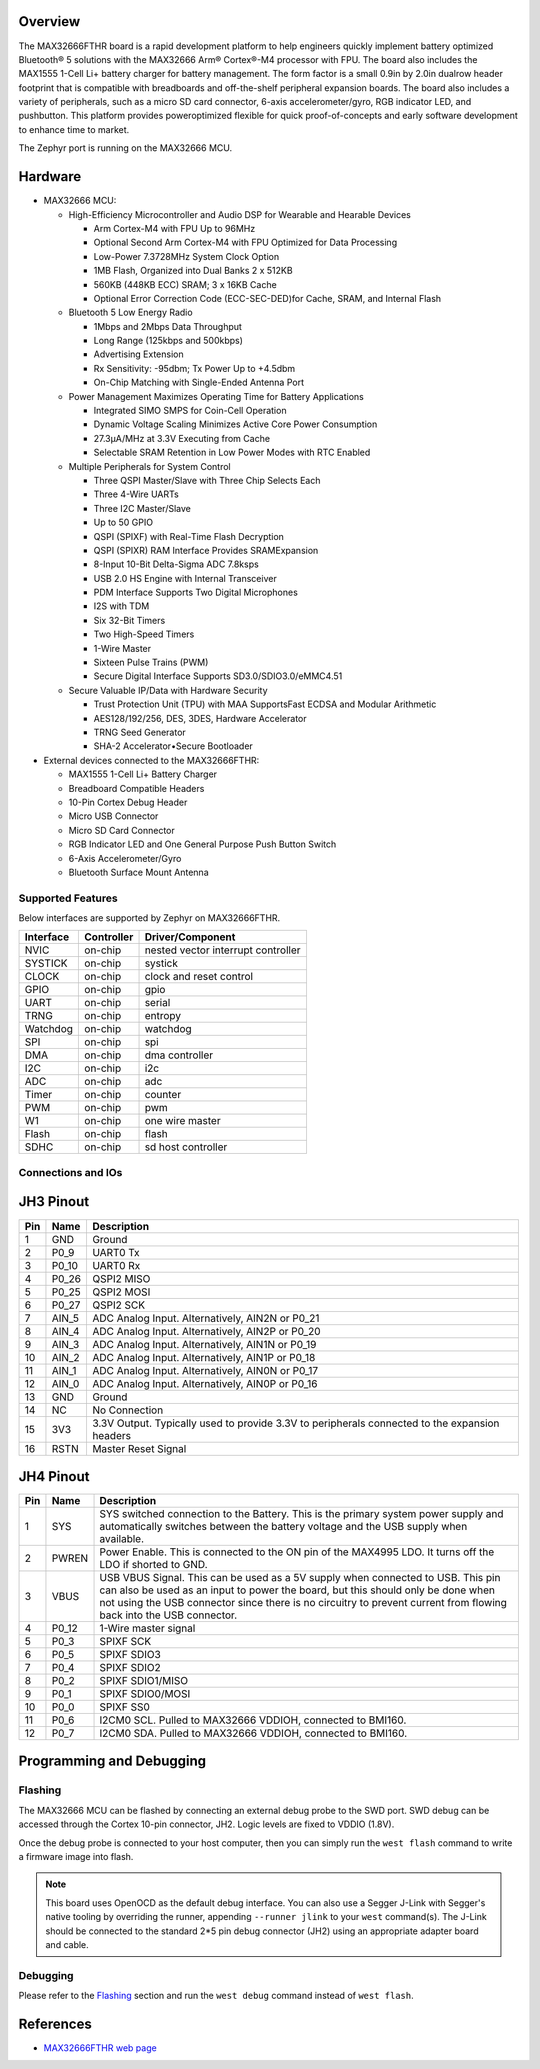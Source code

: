 .. zephyr:board:: max32666fthr

Overview
********
The MAX32666FTHR board is a rapid development platform to help engineers quickly implement battery
optimized Bluetooth® 5 solutions with the MAX32666 Arm® Cortex®-M4 processor with FPU. The board
also includes the MAX1555 1-Cell Li+ battery charger for battery management. The form factor is
a small 0.9in by 2.0in dualrow header footprint that is compatible with breadboards and
off-the-shelf peripheral expansion boards. The board also includes a variety of peripherals,
such as a micro SD card connector, 6-axis accelerometer/gyro, RGB indicator LED, and pushbutton.
This platform provides poweroptimized flexible for quick proof-of-concepts and early software
development to enhance time to market.


The Zephyr port is running on the MAX32666 MCU.

.. image:: img/max32666fthr_img1.jpg
   :align: center
   :alt: MAX32666FTHR Front

.. image:: img/max32666fthr_img2.jpg
   :align: center
   :alt: MAX32666FTHR Back

Hardware
********

- MAX32666 MCU:

  - High-Efficiency Microcontroller and Audio DSP for Wearable and Hearable Devices

    - Arm Cortex-M4 with FPU Up to 96MHz
    - Optional Second Arm Cortex-M4 with FPU Optimized for Data Processing
    - Low-Power 7.3728MHz System Clock Option
    - 1MB Flash, Organized into Dual Banks 2 x 512KB
    - 560KB (448KB ECC) SRAM; 3 x 16KB Cache
    - Optional Error Correction Code (ECC-SEC-DED)for Cache, SRAM, and Internal Flash

  - Bluetooth 5 Low Energy Radio

    - 1Mbps and 2Mbps Data Throughput
    - Long Range (125kbps and 500kbps)
    - Advertising Extension
    - Rx Sensitivity: -95dbm; Tx Power Up to +4.5dbm
    - On-Chip Matching with Single-Ended Antenna Port

  - Power Management Maximizes Operating Time for Battery Applications

    - Integrated SIMO SMPS for Coin-Cell Operation
    - Dynamic Voltage Scaling Minimizes Active Core Power Consumption
    - 27.3μA/MHz at 3.3V Executing from Cache
    - Selectable SRAM Retention in Low Power Modes with RTC Enabled

  - Multiple Peripherals for System Control

    - Three QSPI Master/Slave with Three Chip Selects Each
    - Three 4-Wire UARTs
    - Three I2C Master/Slave
    - Up to 50 GPIO
    - QSPI (SPIXF) with Real-Time Flash Decryption
    - QSPI (SPIXR) RAM Interface Provides SRAMExpansion
    - 8-Input 10-Bit Delta-Sigma ADC 7.8ksps
    - USB 2.0 HS Engine with Internal Transceiver
    - PDM Interface Supports Two Digital Microphones
    - I2S with TDM
    - Six 32-Bit Timers
    - Two High-Speed Timers
    - 1-Wire Master
    - Sixteen Pulse Trains (PWM)
    - Secure Digital Interface Supports SD3.0/SDIO3.0/eMMC4.51

  - Secure Valuable IP/Data with Hardware Security

    - Trust Protection Unit (TPU) with MAA SupportsFast ECDSA and Modular Arithmetic
    - AES128/192/256, DES, 3DES, Hardware Accelerator
    - TRNG Seed Generator
    - SHA-2 Accelerator•Secure Bootloader

- External devices connected to the MAX32666FTHR:

  - MAX1555 1-Cell Li+ Battery Charger
  - Breadboard Compatible Headers
  - 10-Pin Cortex Debug Header
  - Micro USB Connector
  - Micro SD Card Connector
  - RGB Indicator LED and One General Purpose Push Button Switch
  - 6-Axis Accelerometer/Gyro
  - Bluetooth Surface Mount Antenna


Supported Features
==================

Below interfaces are supported by Zephyr on MAX32666FTHR.

+-----------+------------+-------------------------------------+
| Interface | Controller | Driver/Component                    |
+===========+============+=====================================+
| NVIC      | on-chip    | nested vector interrupt controller  |
+-----------+------------+-------------------------------------+
| SYSTICK   | on-chip    | systick                             |
+-----------+------------+-------------------------------------+
| CLOCK     | on-chip    | clock and reset control             |
+-----------+------------+-------------------------------------+
| GPIO      | on-chip    | gpio                                |
+-----------+------------+-------------------------------------+
| UART      | on-chip    | serial                              |
+-----------+------------+-------------------------------------+
| TRNG      | on-chip    | entropy                             |
+-----------+------------+-------------------------------------+
| Watchdog  | on-chip    | watchdog                            |
+-----------+------------+-------------------------------------+
| SPI       | on-chip    | spi                                 |
+-----------+------------+-------------------------------------+
| DMA       | on-chip    | dma controller                      |
+-----------+------------+-------------------------------------+
| I2C       | on-chip    | i2c                                 |
+-----------+------------+-------------------------------------+
| ADC       | on-chip    | adc                                 |
+-----------+------------+-------------------------------------+
| Timer     | on-chip    | counter                             |
+-----------+------------+-------------------------------------+
| PWM       | on-chip    | pwm                                 |
+-----------+------------+-------------------------------------+
| W1        | on-chip    | one wire master                     |
+-----------+------------+-------------------------------------+
| Flash     | on-chip    | flash                               |
+-----------+------------+-------------------------------------+
| SDHC      | on-chip    | sd host controller                  |
+-----------+------------+-------------------------------------+

Connections and IOs
===================

JH3 Pinout
**********

+---------+----------+-------------------------------------------------------------------------------------------------+
| Pin     | Name     | Description                                                                                     |
+=========+==========+=================================================================================================+
| 1       | GND      | Ground                                                                                          |
+---------+----------+-------------------------------------------------------------------------------------------------+
| 2       | P0_9     | UART0 Tx                                                                                        |
+---------+----------+-------------------------------------------------------------------------------------------------+
| 3       | P0_10    | UART0 Rx                                                                                        |
+---------+----------+-------------------------------------------------------------------------------------------------+
| 4       | P0_26    | QSPI2 MISO                                                                                      |
+---------+----------+-------------------------------------------------------------------------------------------------+
| 5       | P0_25    | QSPI2 MOSI                                                                                      |
+---------+----------+-------------------------------------------------------------------------------------------------+
| 6       | P0_27    | QSPI2 SCK                                                                                       |
+---------+----------+-------------------------------------------------------------------------------------------------+
| 7       | AIN_5    | ADC Analog Input. Alternatively, AIN2N or P0_21                                                 |
+---------+----------+-------------------------------------------------------------------------------------------------+
| 8       | AIN_4    | ADC Analog Input. Alternatively, AIN2P or P0_20                                                 |
+---------+----------+-------------------------------------------------------------------------------------------------+
| 9       | AIN_3    | ADC Analog Input. Alternatively, AIN1N or P0_19                                                 |
+---------+----------+-------------------------------------------------------------------------------------------------+
| 10      | AIN_2    | ADC Analog Input. Alternatively, AIN1P or P0_18                                                 |
+---------+----------+-------------------------------------------------------------------------------------------------+
| 11      | AIN_1    | ADC Analog Input. Alternatively, AIN0N or P0_17                                                 |
+---------+----------+-------------------------------------------------------------------------------------------------+
| 12      | AIN_0    | ADC Analog Input. Alternatively, AIN0P or P0_16                                                 |
+---------+----------+-------------------------------------------------------------------------------------------------+
| 13      | GND      | Ground                                                                                          |
+---------+----------+-------------------------------------------------------------------------------------------------+
| 14      | NC       | No Connection                                                                                   |
+---------+----------+-------------------------------------------------------------------------------------------------+
| 15      | 3V3      | 3.3V Output. Typically used to provide 3.3V to peripherals connected to the expansion headers   |
+---------+----------+-------------------------------------------------------------------------------------------------+
| 16      | RSTN     | Master Reset Signal                                                                             |
+---------+----------+-------------------------------------------------------------------------------------------------+


JH4 Pinout
**********

+---------+----------+-----------------------------------------------------------------------------------------------------------+
| Pin     | Name     | Description                                                                                               |
+=========+==========+===========================================================================================================+
| 1       | SYS      | SYS switched connection to the Battery. This is the primary system power supply and                       |
|         |          | automatically switches between the battery voltage and the USB supply when available.                     |
+---------+----------+-----------------------------------------------------------------------------------------------------------+
| 2       | PWREN    | Power Enable. This is connected to the ON pin of the MAX4995 LDO. It turns off the LDO if shorted to GND. |
+---------+----------+-----------------------------------------------------------------------------------------------------------+
| 3       | VBUS     | USB VBUS Signal. This can be used as a 5V supply when connected to USB. This pin can also be used as      |
|         |          | an input to power the board, but this should only be done when not using the USB connector since there is |
|         |          | no circuitry to prevent current from flowing back into the USB connector.                                 |
+---------+----------+-----------------------------------------------------------------------------------------------------------+
| 4       | P0_12    | 1-Wire master signal                                                                                      |
+---------+----------+-----------------------------------------------------------------------------------------------------------+
| 5       | P0_3     | SPIXF SCK                                                                                                 |
+---------+----------+-----------------------------------------------------------------------------------------------------------+
| 6       | P0_5     | SPIXF SDIO3                                                                                               |
+---------+----------+-----------------------------------------------------------------------------------------------------------+
| 7       | P0_4     | SPIXF SDIO2                                                                                               |
+---------+----------+-----------------------------------------------------------------------------------------------------------+
| 8       | P0_2     | SPIXF SDIO1/MISO                                                                                          |
+---------+----------+-----------------------------------------------------------------------------------------------------------+
| 9       | P0_1     | SPIXF SDIO0/MOSI                                                                                          |
+---------+----------+-----------------------------------------------------------------------------------------------------------+
| 10      | P0_0     | SPIXF SS0                                                                                                 |
+---------+----------+-----------------------------------------------------------------------------------------------------------+
| 11      | P0_6     | I2CM0 SCL. Pulled to MAX32666 VDDIOH, connected to BMI160.                                                |
+---------+----------+-----------------------------------------------------------------------------------------------------------+
| 12      | P0_7     | I2CM0 SDA. Pulled to MAX32666 VDDIOH, connected to BMI160.                                                |
+---------+----------+-----------------------------------------------------------------------------------------------------------+


Programming and Debugging
*************************

Flashing
========

The MAX32666 MCU can be flashed by connecting an external debug probe to the SWD port.
SWD debug can be accessed through the Cortex 10-pin connector, JH2.
Logic levels are fixed to VDDIO (1.8V).

Once the debug probe is connected to your host computer, then you can simply run the
``west flash`` command to write a firmware image into flash.

.. note::

   This board uses OpenOCD as the default debug interface. You can also use
   a Segger J-Link with Segger's native tooling by overriding the runner,
   appending ``--runner jlink`` to your ``west`` command(s). The J-Link should
   be connected to the standard 2*5 pin debug connector (JH2) using an
   appropriate adapter board and cable.

Debugging
=========

Please refer to the `Flashing`_ section and run the ``west debug`` command
instead of ``west flash``.

References
**********

- `MAX32666FTHR web page`_

.. _MAX32666FTHR web page:
   https://www.analog.com/en/design-center/evaluation-hardware-and-software/evaluation-boards-kits/MAX32666FTHR.html
